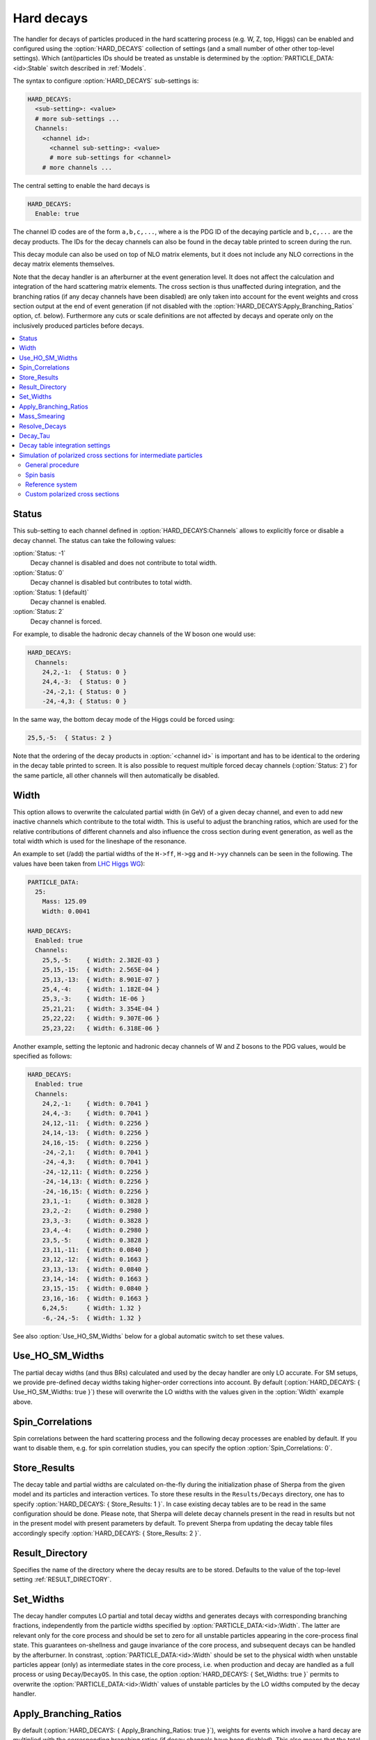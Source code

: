 .. _Hard decays:

***********
Hard decays
***********

.. index:: HARD_DECAYS
.. index:: PARTICLE_DATA_Stable

The handler for decays of particles produced in the hard scattering
process (e.g. W, Z, top, Higgs) can be enabled and configured using
the :option:`HARD_DECAYS` collection of settings (and a small number
of other other top-level settings).  Which (anti)particles IDs should
be treated as unstable is determined by the
:option:`PARTICLE_DATA:<id>:Stable` switch described in :ref:`Models`.

The syntax to configure :option:`HARD_DECAYS` sub-settings is:

.. code-block:: yaml

   HARD_DECAYS:
     <sub-setting>: <value>
     # more sub-settings ...
     Channels:
       <channel id>:
         <channel sub-setting>: <value>
         # more sub-settings for <channel>
       # more channels ...

The central setting to enable the hard decays is

.. code-block:: yaml

   HARD_DECAYS:
     Enable: true

The channel ID codes are of the form ``a,b,c,...``, where ``a`` is the
PDG ID of the decaying particle and ``b,c,...`` are the decay products.
The IDs for the decay channels can also be found in the decay table printed to
screen during the run.

This decay module can also be used on top of NLO matrix elements, but
it does not include any NLO corrections in the decay matrix elements
themselves.

Note that the decay handler is an afterburner at the event generation
level.  It does not affect the calculation and integration of the hard
scattering matrix elements. The cross section is thus unaffected
during integration, and the branching ratios (if any decay channels
have been disabled) are only taken into account for the event weights
and cross section output at the end of event generation (if not
disabled with the :option:`HARD_DECAYS:Apply_Branching_Ratios` option,
cf. below).  Furthermore any cuts or scale definitions are not
affected by decays and operate only on the inclusively produced
particles before decays.

.. contents::
   :local:

.. _Status:

Status
======

.. index:: Status

This sub-setting to each channel defined in :option:`HARD_DECAYS:Channels`
allows to explicitly force or disable a decay channel. The status can take the
following values:

:option:`Status: -1`
  Decay channel is disabled and does not contribute to total width.

:option:`Status: 0`
  Decay channel is disabled but contributes to total width.

:option:`Status: 1 (default)`
  Decay channel is enabled.

:option:`Status: 2`
  Decay channel is forced.

For example, to disable the hadronic decay channels of the W boson one would use:

.. code-block:: yaml

   HARD_DECAYS:
     Channels:
       24,2,-1:  { Status: 0 }
       24,4,-3:  { Status: 0 }
       -24,-2,1: { Status: 0 }
       -24,-4,3: { Status: 0 }

In the same way, the bottom decay mode of the Higgs could be forced using:

.. code-block:: yaml

   25,5,-5:  { Status: 2 }

Note that the ordering of the decay products in :option:`<channel id>` is
important and has to be identical to the ordering in the decay table
printed to screen.  It is also possible to request multiple forced
decay channels (:option:`Status: 2`) for the same particle, all other
channels will then automatically be disabled.

.. _Width:

Width
=====

.. index:: Width

This option allows to overwrite the calculated partial width (in GeV)
of a given decay channel, and even to add new inactive channels which
contribute to the total width. This is useful to adjust the branching
ratios, which are used for the relative contributions of different
channels and also influence the cross section during event generation,
as well as the total width which is used for the lineshape of the
resonance.

An example to set (/add) the partial widths of the ``H->ff``,
``H->gg`` and ``H->yy`` channels can be seen in the following. The
values have been taken from `LHC Higgs WG
<https://twiki.cern.ch/twiki/pub/LHCPhysics/LHCHWG/Higgs_XSBR_YR4_update.xlsx>`_):

.. code-block:: yaml

   PARTICLE_DATA:
     25:
       Mass: 125.09
       Width: 0.0041

   HARD_DECAYS:
     Enabled: true
     Channels:
       25,5,-5:    { Width: 2.382E-03 }
       25,15,-15:  { Width: 2.565E-04 }
       25,13,-13:  { Width: 8.901E-07 }
       25,4,-4:    { Width: 1.182E-04 }
       25,3,-3:    { Width: 1E-06 }
       25,21,21:   { Width: 3.354E-04 }
       25,22,22:   { Width: 9.307E-06 }
       25,23,22:   { Width: 6.318E-06 }

Another example, setting the leptonic and hadronic decay channels of W
and Z bosons to the PDG values, would be specified as follows:

.. code-block:: yaml

   HARD_DECAYS:
     Enabled: true
     Channels:
       24,2,-1:    { Width: 0.7041 }
       24,4,-3:    { Width: 0.7041 }
       24,12,-11:  { Width: 0.2256 }
       24,14,-13:  { Width: 0.2256 }
       24,16,-15:  { Width: 0.2256 }
       -24,-2,1:   { Width: 0.7041 }
       -24,-4,3:   { Width: 0.7041 }
       -24,-12,11: { Width: 0.2256 }
       -24,-14,13: { Width: 0.2256 }
       -24,-16,15: { Width: 0.2256 }
       23,1,-1:    { Width: 0.3828 }
       23,2,-2:    { Width: 0.2980 }
       23,3,-3:    { Width: 0.3828 }
       23,4,-4:    { Width: 0.2980 }
       23,5,-5:    { Width: 0.3828 }
       23,11,-11:  { Width: 0.0840 }
       23,12,-12:  { Width: 0.1663 }
       23,13,-13:  { Width: 0.0840 }
       23,14,-14:  { Width: 0.1663 }
       23,15,-15:  { Width: 0.0840 }
       23,16,-16:  { Width: 0.1663 }
       6,24,5:     { Width: 1.32 }
       -6,-24,-5:  { Width: 1.32 }

See also :option:`Use_HO_SM_Widths` below for a global automatic switch to set these values.

.. _Use_HO_SM_Widths:

Use_HO_SM_Widths
================

.. index:: Use_HO_SM_Widths

The partial decay widths (and thus BRs) calculated and used by the decay
handler are only LO accurate. For SM setups, we provide pre-defined decay
widths taking higher-order corrections into account. By default
(:option:`HARD_DECAYS: { Use_HO_SM_Widths: true }`) these will overwrite
the LO widths with the values given in the :option:`Width` example above.


.. _HARD_DECAYS_Spin_Correlations:

Spin_Correlations
=================

.. index:: Spin_Correlations

Spin correlations between the hard scattering process and the
following decay processes are enabled by default. If you want to
disable them, e.g. for spin correlation studies, you can specify the
option :option:`Spin_Correlations: 0`.

.. _Store_Results:

Store_Results
=============

.. index:: Store_Results

The decay table and partial widths are calculated on-the-fly during
the initialization phase of Sherpa from the given model and its
particles and interaction vertices. To store these results in the
``Results/Decays`` directory, one has to specify :option:`HARD_DECAYS:
{ Store_Results: 1 }`.  In case existing decay tables are to be read
in the same configuration should be done. Please note, that Sherpa
will delete decay channels present in the read in results but not in
the present model with present parameters by default. To prevent
Sherpa from updating the decay table files accordingly specify
:option:`HARD_DECAYS: { Store_Results: 2 }`.

.. _hard_Result_Directory:

Result_Directory
================

.. index:: Result_Directory

Specifies the name of the directory where the decay results are to be
stored. Defaults to the value of the top-level setting
:ref:`RESULT_DIRECTORY`.

.. _Set_Widths:

Set_Widths
==========

.. index:: Set_Widths
.. index:: PARTICLE_DATA_Width

The decay handler computes LO partial and total decay widths and
generates decays with corresponding branching fractions, independently
from the particle widths specified by
:option:`PARTICLE_DATA:<id>:Width`. The latter are relevant only for
the core process and should be set to zero for all unstable particles
appearing in the core-process final state. This guarantees
on-shellness and gauge invariance of the core process, and subsequent
decays can be handled by the afterburner.  In constrast,
:option:`PARTICLE_DATA:<id>:Width` should be set to the physical width
when unstable particles appear (only) as intermediate states in the
core process, i.e. when production and decay are handled as a full
process or using ``Decay``/``DecayOS``.  In this case, the option
:option:`HARD_DECAYS: { Set_Widths: true }` permits to overwrite the
:option:`PARTICLE_DATA:<id>:Width` values of unstable particles by the
LO widths computed by the decay handler.

.. _Apply_Branching_Ratios:

Apply_Branching_Ratios
======================

.. index:: Apply_Branching_Ratios

By default (:option:`HARD_DECAYS: { Apply_Branching_Ratios: true }`),
weights for events which involve a hard decay are multiplied with the
corresponding branching ratios (if decay channels have been
disabled). This also means that the total cross section at the end of
the event generation run already includes the appropriate BR
factors. If you want to disable that, e.g. because you want to
multiply with your own modified BR, you can set the option
:option:`{HARD_DECAYS: { Apply_Branching_Ratios: false }`.

.. _Mass_Smearing:

Mass_Smearing
=============

.. index:: Mass_Smearing

With the default of :option:`HARD_DECAYS: { Mass_Smearing: 1 }` the
kinematic mass of the unstable propagator is distributed according to
a Breit-Wigner shape a posteriori. All matrix elements are still
calculated in the narrow-width approximation with onshell
particles. Only the kinematics are affected.  To keep all intermediate
particles onshell :option:`{HARD_DECAYS: { Mass_Smearing: 0 }`.

.. _Resolve_Decays:

Resolve_Decays
==============

.. index:: Resolve_Decays
.. index:: Min_Prop_Width

There are different options how to decide when a 1->2 process should
be replaced by the respective 1->3 processes built from its decaying
daughter particles.

:option:`Resolve_Decays: Threshold`
  (default)
  Only when the sum of decay product masses exceeds the decayer mass.

:option:`Resolve_Decays: ByWidth`
  As soon as the sum of 1->3 partial widths exceeds the 1->2 partial width.

:option:`Resolve_Decays: None`
  No 1->3 decays are taken into account.

In all cases, one can exclude the replacement of a particle below a
given width threshold using :option:`Min_Prop_Width: <threshold>`
(default 0.0).  Both settings are sub-settings of
:option:`HARD_DECAYS`:

.. code-block:: yaml

   HARD_DECAYS:
     Resolve_Decays: <mode>
     Min_Prop_Width: <threshold>

.. _Decay_Tau:

Decay_Tau
=========

.. index:: Decay_Tau

By default, the tau lepton is decayed by the hadron decay module,
:ref:`Hadron decays`, which includes not only the leptonic decay
channels but also the hadronic modes. If :option:`Decay_Tau: true` is
specified, the tau lepton will be decayed in the hard decay handler,
which only takes leptonic and partonic decay modes into account. Note,
that in this case the tau needs to also be set massive:

.. code-block:: yaml

   PARTICLE_DATA:
     15:
       Massive: true
   HARD_DECAYS:
     Decay_Tau: true

.. _Decay table integration settings:

Decay table integration settings
================================

.. index:: Int_Accuracy
.. index:: Int_Target_Mode
.. index:: Int_NIter

Three parameters can be used to steer the accuracy and time
consumption of the calculation of the partial widths in the decay
table: :option:`Int_Accuracy: 0.01` specifies a relative accuracy for
the integration. The corresponding target reference is either the
given total width of the decaying particle (:option:`Int_Target_Mode:
0`, default) or the calculated partial decay width
(:option:`Int_Target_Mode: 1`). The option :option:`Int_NIter: 2500`
can be used to change the number of points per integration iteration,
and thus also the minimal number of points to be used in an
integration.  All decay table integration settings are sub-settings of
:option:`HARD_DECAYS`.

.. _Simulation of polarized cross sections for intermediate particles:


Simulation of polarized cross sections for intermediate particles
=================================================================

.. index:: Simulation of polarized cross sections for intermediate particles

In this chapter it is described how Sherpa can be used to simulate
polarized cross sections for unstable intermediate state particles.
At the moment, only the simulation of polarized
cross sections for massive vector bosons is supported.
Sherpa can simulate all polarized cross sections in one simulation
run. The polarized cross sections are handled during event 
generation and printed out as additional event weights similar to 
variation weights.   
By default, the cross sections for all polarization combinations of 
the intermediate particles are printed out. For massive vector 
bosons also all transverse weights are calculated automatically. 
Beside this, user-specified weights can be determined which is described
in section :ref:`Custom polarized cross sections`.
Weight names for automatically provided weights have the form
``PolWeight_ReferenceSystem.particle1.helicity1_particle2.helicity2...``
e.g. for two W+-bosons PolWeight.W+.+_W+.-. Ordering of the particles
in the weight name corresponds to Sherpa's internal particle ordering
which can be read off from the ordering in the process printed out
when Sherpa starts running. 
More details about the definition of polarization for intermediate 
vector bosons and the implementation can be found in     .

.. contents::
   :local:

.. _General procedure:

General procedure
------------------

.. index:: General procedure

The definition of polarization for particles in intermediate states is only 
possible for processes which can be factorized into a production matrix
element and decay matrix elements of them. 
To neglect possible non-resonant processes, for which this factorization
is not possible, Sherpa applies an extended narrow-width approximation. All intermediate
particles are considered as on shell but all spin correlations are preserved. 
The production process is specified in the :ref:`Processes` part 
whereas the possible decays are characterized in the :ref:`Hard decays` section.
Details about :option:`PROCESSES` and :option:`HARD_DECAYS` definition are described
in the corresponding chapters of this manual. The following example shows 
:option:`PROCESSES` and :option:`HARD_DECAYS` definition of the same-sign :math:`W^+ W^+`-scattering
with the W decaying to electrons or muons.

.. code-block:: yaml

   PARTICLE_DATA:
     24: 
       Width: 0

   HARD_DECAYS:
     Enabled: true
     Mass_Smearing: 1
     Channels:
      24,12,-11: {Status: 2}
      24,14,-13: {Status: 2}

   PROCESSES:
   - 93 93 -> 24 24 93 93:
      Order: {QCD: 0, EW: 4} 

Things to notice:

* In :option:`PARTICLE_DATA` the :option:`Width` of the intermediate particles must
  be set to zero since they are handled as stable for the hard process
  matrix element calculation. The particles are then decayed by the internal
  (hard) decay module.

* Spin correlations must be enabled during the hard decays (which is the default).

The central setting to enable the calculation of polarized cross sections is:

.. code-block:: yaml

   HARD_DECAYS:
     Pol_Cross_Section: 
       Enabled: true

The polarization vectors of massive vector bosons are implemented according to
:cite:`Dittmaier1998nn`, equation (3.19). Specifically, the polarization vectors 
are expressed in terms of Weyl spinors. For that, an arbitrary light-like vector
needs to be chosen. The definition of vector boson polarization
is not unambiguous. It can be specified by the options described in the following 
sections: 
:option:`Pol_Cross_Section:Spin_Basis` and 
:option:`Pol_Cross_Section:Reference_System`.  

.. _Spin basis:

Spin basis
----------

.. index:: Spin basis

For massive vector bosons the choice of a light-like vector for their description 
in the Weyl spinor formalism is not really arbitrary since it characterizes the 
spin axis chosen to define the polarization.
By default, the reference vector is selected such that polarization vectors are expressed 
in the helicity basis since this is the common choice for vector boson polarization.
The polarization vectors are then eigenvectors of the helicity operator and have the same
form as in (3.15) in :cite:`Dittmaier1998nn` after transformation from spinor to vector
representation. Sherpa provides several gauge choices for the Weyl spinors. To really get
the polarization vectors in this form, the following spinor gauge choice must be chosen:

.. code-block:: yaml

   COMIX_DEFAULT_GAUGE: 0

.. code-block:: yaml

   HARD_DECAYS:
     Pol_Cross_Section: 
       Enabled: true
       Spin_Basis: Helicity

If :option:`Spin_Basis: ComixDefault` is selected the COMIX default reference vector 
specified by :option:`COMIX_DEFAULT_GAUGE` (default 1 which corresponds to
(1.0, 0.0, 1/:math:`\sqrt{2}`, 1/:math:`\sqrt{2}`)) is used. 
Furthermore, it is possible to hand over any constant reference vector:

.. code-block:: yaml

   HARD_DECAYS:
     Pol_Cross_Section:
       Enabled: true
       Spin_Basis: 1.0, 0.0, 1.0, 0.0

.. _Reference system:

Reference system
-----------------

.. index:: Reference system

The helicity of a massive particle is not Lorentz invariant. Therefore a reference system
needs to be chosen to define vector boson polarization unambiguous. Sherpa supports the 
following options: 

:option:`Reference_System: Lab` (default)
  Vector boson polarization is defined in the laboratory frame. 

:option:`Reference_System: COM`
  Vector boson polarization is defined in the center of mass system of all 
  hard-decaying particles.

:option:`Reference_System: PPFr`
  Vector boson polarization is defined in the center of mass system of the two interacting
  partons.

:option:`Reference_System: RestFrames`
  Vector boson polarization for each hard decaying particle is defined in its own
  center of mass system. If the helicity basis is selected as spin basis the spin axis lies along the flight
  direction of the hard decaying particle in the laboratory frame.

Sherpa allows the calculation of polarized cross sections for different polarization 
definitions specified by different reference systems in one simulation run:

.. code-block:: yaml

   HARD_DECAYS:
     Pol_Cross_Section: 
       Enabled: true
       Reference_System: [Lab, COM]

Additionally to the options explained above, each reference system defined by one or several
hard process initial or final state particles can be used. This can be specified by the 
particle numbers of the desired particles according to the Sherpa numbering scheme.
Distinct particle numbers should only be separated by a single white space, at least if more 
than one reference system is specified. The second reference frame in the following example
is the parton-parton rest frame.

.. code-block:: yaml

   HARD_DECAYS:
     Pol_Cross_Section: 
       Enabled: true
       Reference_System: [Lab, 0 1]

In the Sherpa event output, polarized cross sections of vector bosons defined
in different frames are distinguished by adding the reference frame to the weight names, 
e.g. PolWeight_Lab.W+.+_W+.-. For reference systems defined by particle numbers,  
``refsystemn`` is added to avoid commas in weight names. n is the place in the reference 
system list specified in the YAML-File starting at 0. For the example above this means
e.g. PolWeight_refsystem1.W+.+_W+.-.

.. _Custom polarized cross sections:

Custom polarized cross sections
--------------------------------

.. index:: Custom polarized cross sections

Sherpa provides the calculation of two different types of custom polarized cross sections.
On the one hand, it is possible to hand over a comma separated list of weight names from the 
automatically calculated cross sections.
These cross sections are then added by Sherpa and printed out as additional event weight.
On the other hand, partially unpolarized cross sections can be calculated. 
These can be specified by the numbers of the particles which should be considered 
as unpolarized. Also here the numbering of the particles is according to the Sherpa numbering
scheme.  
Custom weights are generally specified by :option:`Weight`. By adding numbers to 
:option:`Weight` e.g. :option:`Weight1`, :option:`Weight2` ... more than one custom cross 
section can be calculated. The number is limited to :option:`Weight10` by default but can
be increased by using :option:`Number_Of_Custom_Weights`.
In the following example the W- is considered as unpolarized: 

.. code-block:: yaml

   HARD_DECAYS:
    Enabled: true
    Mass_Smearing: 1
    Channels:
     24,12,-11: {Status: 2}
     -24,-14,13: {Status: 2}
    Pol_Cross_Section: 
      Enabled: true
      Weight1: W+.+_W-.+, W+.-_W-.+
      Weight2: 3

   PROCESSES:
    - 93 93 -> 24 -24 93 93:
      Order: {QCD: 0, EW: 4} 

In the case of partially unpolarized cross sections the helicity of the unpolarized particle
is set to ``u`` in the weight names, e.g. PolWeight_Lab.W+.+_W-.u. For custom cross
sections specified by weight names PolWeight_refsystem. ``Weightn`` is used instead to avoid
long weight names. Hereby, :option:`Weightn` corresponds to the corresponding setting in the 
YAML-File.  
